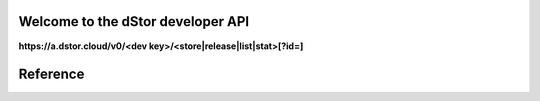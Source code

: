 Welcome to the dStor developer API
==================================

**https://a.dstor.cloud/v0/<dev key>/<store|release|list|stat>[?id=]**

Reference
=========

.. http:get::  /v0/<dev key>/list

    Retrieve a list of stored files

    **Example**

    .. prompt:: bash $

      curl https://a.dstor.cloud/v0/0123456789abcdef/list

    **Response**

    .. sourcecode:: js

      [
        ["QmX9b1UChdeCdBXTjFx7o6dAPdHKmMfRFshQWJbEHCWrKe", "telos-logo.png"]
      ]

.. http:get::  /v0/<dev key>/stat

    Retrieve info about a stored file

    **Example**

    .. prompt:: bash $

      curl https://a.dstor.cloud/v0/0123456789abcdef/stat?id=QmX9b1UChdeCdBXTjFx7o6dAPdHKmMfRFshQWJbEHCWrKe

    **Response**

    .. sourcecode:: js

      {
        "file_hash": "QmX9b1UChdeCdBXTjFx7o6dAPdHKmMfRFshQWJbEHCWrKe",
        "file_name": "telos-logo.png",
        "created": "2019-10-03 18:20:02.954406-07",
        "life_requests": 10000,
        "l30d_requests": [ 1, 2, 3, 4, 5, 6, 7 ],
        "comment": "Telos Logo added for the Telos Foundation"
      }

.. http:get::  /v0/<dev key>/release

    Release stored file

    **Example**

    .. prompt:: bash $

      curl https://a.dstor.cloud/v0/0123456789abcdef/release?id=QmX9b1UChdeCdBXTjFx7o6dAPdHKmMfRFshQWJbEHCWrKe

    **Response**

    .. sourcecode:: js

      {
        "result": "received"
      }

.. http:post::  /v0/<dev key>/store

    Store file

    **Example**

    .. prompt:: bash $

      dd if=/dev/urandom of=/tmp/dstor-example-file count=1
      curl -X POST -F 'data=@/tmp/dstor-example-file' -d '{"file_name": "telos-logo.png", "comment": "Telos Logo added for the Telos Foundation"}' https://a.dstor.cloud/v0/0123456789abcdef/store

    **Response**

    .. sourcecode:: js

      {
        "file_hash": "QmX9b1UChdeCdBXTjFx7o6dAPdHKmMfRFshQWJbEHCWrKe",
        "created": "2019-10-03 18:20:02.954406-07"
      }
